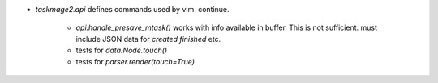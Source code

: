 * `taskmage2.api` defines commands used by vim. continue.

    * `api.handle_presave_mtask()` works with info available in buffer.
      This is not sufficient. must include JSON data for `created` `finished` etc.

    * tests for `data.Node.touch()`

    * tests for `parser.render(touch=True)`
